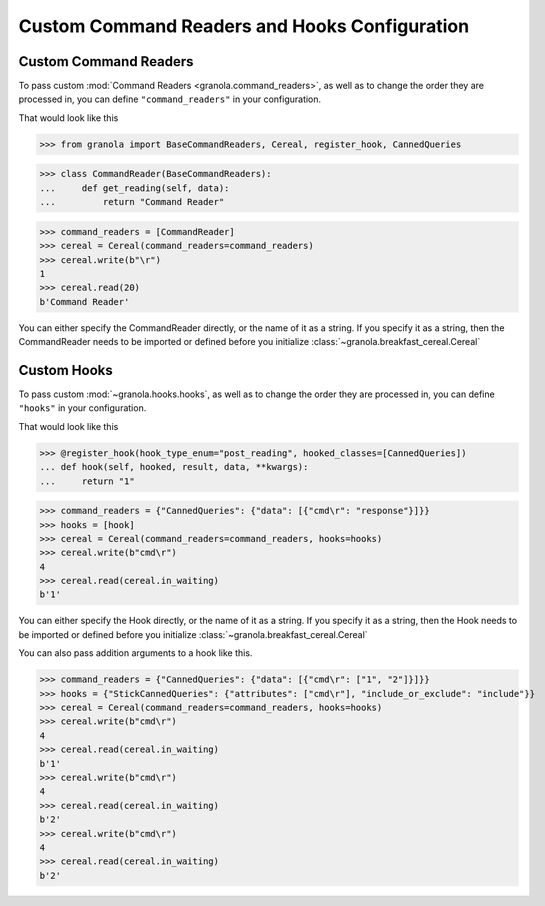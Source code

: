 ===============================================
Custom Command Readers and Hooks Configuration
===============================================


***********************
Custom Command Readers
***********************

To pass custom :mod:`Command Readers <granola.command_readers>`, as well as to change the
order they are processed in, you can define ``"command_readers"`` in your configuration.

That would look like this


>>> from granola import BaseCommandReaders, Cereal, register_hook, CannedQueries

>>> class CommandReader(BaseCommandReaders):
...     def get_reading(self, data):
...         return "Command Reader"

>>> command_readers = [CommandReader]
>>> cereal = Cereal(command_readers=command_readers)
>>> cereal.write(b"\r")
1
>>> cereal.read(20)
b'Command Reader'

You can either specify the CommandReader directly, or the name of it as a string. If you specify
it as a string, then the CommandReader needs to be imported or defined before you initialize :class:`~granola.breakfast_cereal.Cereal`

****************
Custom Hooks
****************

To pass custom :mod:`~granola.hooks.hooks`, as well as to change the
order they are processed in, you can define ``"hooks"`` in your configuration.

That would look like this


>>> @register_hook(hook_type_enum="post_reading", hooked_classes=[CannedQueries])
... def hook(self, hooked, result, data, **kwargs):
...     return "1"

>>> command_readers = {"CannedQueries": {"data": [{"cmd\r": "response"}]}}
>>> hooks = [hook]
>>> cereal = Cereal(command_readers=command_readers, hooks=hooks)
>>> cereal.write(b"cmd\r")
4
>>> cereal.read(cereal.in_waiting)
b'1'

You can either specify the Hook directly, or the name of it as a string. If you specify
it as a string, then the Hook needs to be imported or defined before you initialize :class:`~granola.breakfast_cereal.Cereal`

You can also pass addition arguments to a hook like this.

>>> command_readers = {"CannedQueries": {"data": [{"cmd\r": ["1", "2"]}]}}
>>> hooks = {"StickCannedQueries": {"attributes": ["cmd\r"], "include_or_exclude": "include"}}
>>> cereal = Cereal(command_readers=command_readers, hooks=hooks)
>>> cereal.write(b"cmd\r")
4
>>> cereal.read(cereal.in_waiting)
b'1'
>>> cereal.write(b"cmd\r")
4
>>> cereal.read(cereal.in_waiting)
b'2'
>>> cereal.write(b"cmd\r")
4
>>> cereal.read(cereal.in_waiting)
b'2'
